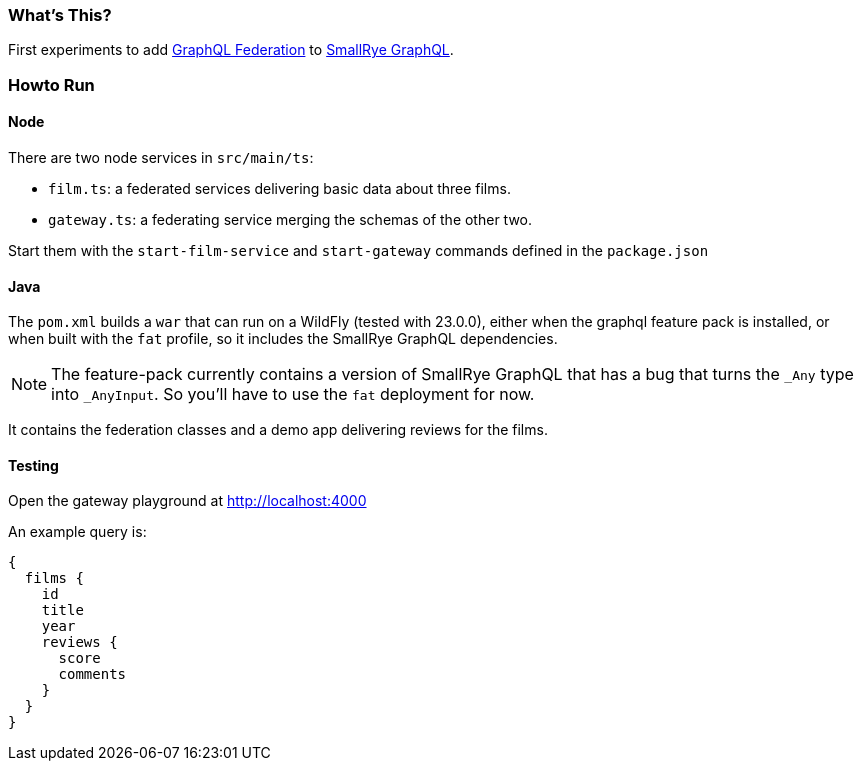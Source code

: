 === What's This?

First experiments to add https://www.apollographql.com/docs/federation/federation-spec/[GraphQL Federation] to https://github.com/smallrye/smallrye-graphql[SmallRye GraphQL].

=== Howto Run

==== Node

There are two node services in `src/main/ts`:

* `film.ts`: a federated services delivering basic data about three films.
* `gateway.ts`: a federating service merging the schemas of the other two.

Start them with the `start-film-service` and `start-gateway` commands defined in the `package.json`

==== Java

The `pom.xml` builds a `war` that can run on a WildFly (tested with 23.0.0), either when the graphql feature pack is installed, or when built with the `fat` profile, so it includes the SmallRye GraphQL dependencies.

[NOTE]
The feature-pack currently contains a version of SmallRye GraphQL that has a bug that turns the `_Any` type into `_AnyInput`. So you'll have to use the `fat` deployment for now.

It contains the federation classes and a demo app delivering reviews for the films.

==== Testing

Open the gateway playground at http://localhost:4000

An example query is:

[source]
----
{
  films {
    id
    title
    year
    reviews {
      score
      comments
    }
  }
}
----
